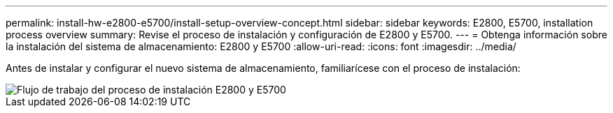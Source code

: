 ---
permalink: install-hw-e2800-e5700/install-setup-overview-concept.html 
sidebar: sidebar 
keywords: E2800, E5700, installation process overview 
summary: Revise el proceso de instalación y configuración de E2800 y E5700. 
---
= Obtenga información sobre la instalación del sistema de almacenamiento: E2800 y E5700
:allow-uri-read: 
:icons: font
:imagesdir: ../media/


[role="lead"]
Antes de instalar y configurar el nuevo sistema de almacenamiento, familiarícese con el proceso de instalación:

image::../media/ef600_isi_workflow_v_2_inst-hw-e2800-e5700.bmp[Flujo de trabajo del proceso de instalación E2800 y E5700]
